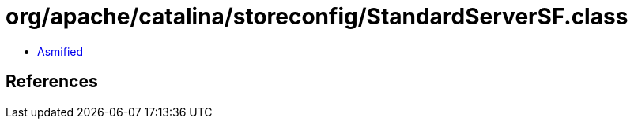 = org/apache/catalina/storeconfig/StandardServerSF.class

 - link:StandardServerSF-asmified.java[Asmified]

== References

